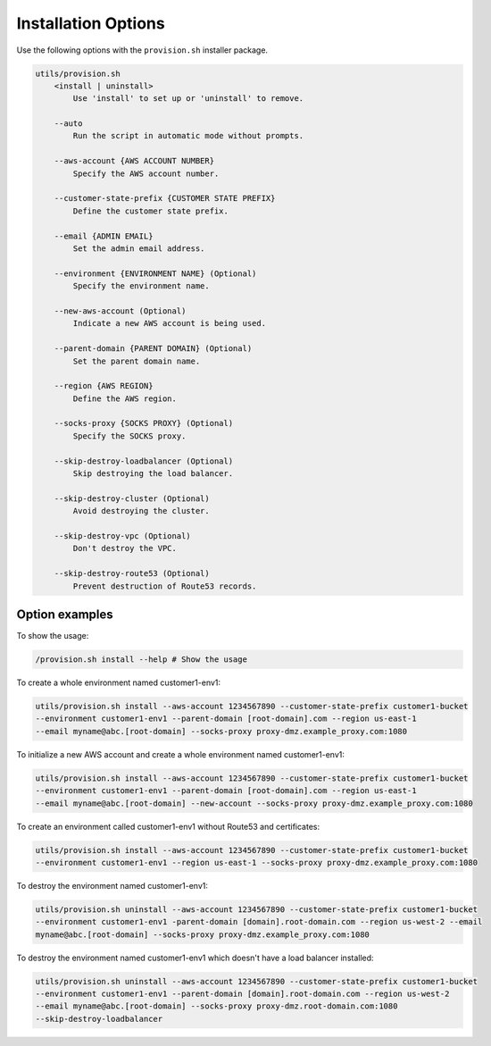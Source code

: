 Installation Options
=====================

Use the following options with the ``provision.sh`` installer package.

.. code-block:: none

    utils/provision.sh
        <install | uninstall>
            Use 'install' to set up or 'uninstall' to remove.

        --auto
            Run the script in automatic mode without prompts.

        --aws-account {AWS ACCOUNT NUMBER}
            Specify the AWS account number.

        --customer-state-prefix {CUSTOMER STATE PREFIX}
            Define the customer state prefix.

        --email {ADMIN EMAIL}
            Set the admin email address.

        --environment {ENVIRONMENT NAME} (Optional)
            Specify the environment name.

        --new-aws-account (Optional)
            Indicate a new AWS account is being used.

        --parent-domain {PARENT DOMAIN} (Optional)
            Set the parent domain name.

        --region {AWS REGION}
            Define the AWS region.

        --socks-proxy {SOCKS PROXY} (Optional)
            Specify the SOCKS proxy.

        --skip-destroy-loadbalancer (Optional)
            Skip destroying the load balancer.

        --skip-destroy-cluster (Optional)
            Avoid destroying the cluster.

        --skip-destroy-vpc (Optional)
            Don't destroy the VPC.

        --skip-destroy-route53 (Optional)
            Prevent destruction of Route53 records.



Option examples
----------------------

To show the usage:

.. code-block:: shell

    /provision.sh install --help # Show the usage

To create a whole environment named customer1-env1:

.. code-block:: shell

    utils/provision.sh install --aws-account 1234567890 --customer-state-prefix customer1-bucket
    --environment customer1-env1 --parent-domain [root-domain].com --region us-east-1
    --email myname@abc.[root-domain] --socks-proxy proxy-dmz.example_proxy.com:1080

To initialize a new AWS account and create a whole environment named customer1-env1:

.. code-block:: shell

    utils/provision.sh install --aws-account 1234567890 --customer-state-prefix customer1-bucket
    --environment customer1-env1 --parent-domain [root-domain].com --region us-east-1
    --email myname@abc.[root-domain] --new-account --socks-proxy proxy-dmz.example_proxy.com:1080

To create an environment called customer1-env1 without Route53 and certificates:

.. code-block:: shell

    utils/provision.sh install --aws-account 1234567890 --customer-state-prefix customer1-bucket
    --environment customer1-env1 --region us-east-1 --socks-proxy proxy-dmz.example_proxy.com:1080

To destroy the environment named customer1-env1:

.. code-block:: shell

    utils/provision.sh uninstall --aws-account 1234567890 --customer-state-prefix customer1-bucket
    --environment customer1-env1 -parent-domain [domain].root-domain.com --region us-west-2 --email
    myname@abc.[root-domain] --socks-proxy proxy-dmz.example_proxy.com:1080

To destroy the environment named customer1-env1 which doesn't have a load balancer installed:

.. code-block:: shell

    utils/provision.sh uninstall --aws-account 1234567890 --customer-state-prefix customer1-bucket
    --environment customer1-env1 --parent-domain [domain].root-domain.com --region us-west-2
    --email myname@abc.[root-domain] --socks-proxy proxy-dmz.root-domain.com:1080
    --skip-destroy-loadbalancer
